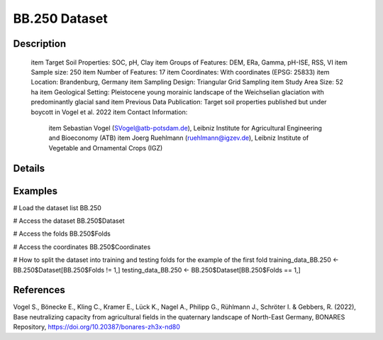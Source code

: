 BB.250 Dataset
==============

Description
-----------


 \item Target Soil Properties: SOC, pH, Clay
 \item Groups of Features: DEM, ERa, Gamma, pH-ISE, RSS, VI
 \item Sample size: 250
 \item Number of Features: 17
 \item Coordinates: With coordinates (EPSG: 25833)
 \item Location: Brandenburg, Germany
 \item Sampling Design: Triangular Grid Sampling
 \item Study Area Size: 52 ha
 \item Geological Setting: Pleistocene young morainic landscape of the Weichselian glaciation with predominantly glacial sand
 \item Previous Data Publication: Target soil properties published but under boycott in Vogel et al. 2022
 \item Contact Information:
   
     \item Sebastian Vogel (SVogel@atb-potsdam.de), Leibniz Institute for Agricultural Engineering and Bioeconomy (ATB)
     \item Joerg Ruehlmann (ruehlmann@igzev.de), Leibniz Institute of Vegetable and Ornamental Crops (IGZ)

Details
-------



Examples
--------

.. code-block:: R

# Load the dataset list
BB.250

# Access the dataset
BB.250$Dataset

# Access the folds
BB.250$Folds

# Access the coordinates
BB.250$Coordinates

# How to split the dataset into training and testing folds for the example of the first fold
training_data_BB.250 <- BB.250$Dataset[BB.250$Folds != 1,]
testing_data_BB.250 <- BB.250$Dataset[BB.250$Folds == 1,]

References
----------

Vogel S., Bönecke E., Kling C., Kramer E., Lück K., Nagel A., Philipp G., Rühlmann J., Schröter I. & Gebbers, R. (2022), Base neutralizing capacity from agricultural fields in the quaternary landscape of North-East Germany, BONARES Repository, https://doi.org/10.20387/bonares-zh3x-nd80
